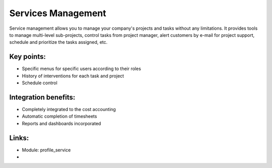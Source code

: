 Services Management
===================

Service management allows you to manage your company's projects and tasks
without any limitations. It provides tools to manage multi-level sub-projects,
control tasks from project manager, alert customers by e-mail for project
support, schedule and prioritize the tasks assigned,  etc.

.. raw:: html

 <a target="_blank" href="../images/service_mgt_screenshot.png"><img src="../images_small/service_mgt_screenshot.png" class="screenshot" /></a>

Key points:
-----------

* Specific menus for specific users according to their roles
* History of interventions for each task and project
* Schedule control

Integration benefits:
---------------------

* Completely integrated to the cost accounting
* Automatic completion of timesheets
* Reports and dashboards incorporated

Links:
------
* Module:  profile_service

*
  .. raw:: html

    <a target="_blank" href="http://demo.openerp.com:8080/login?user=admin&passwd=admin&db=service_en">Demonstration</a>

